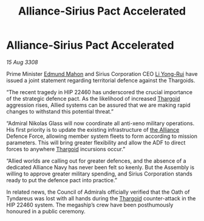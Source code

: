 :PROPERTIES:
:ID:       4986ba3e-1b32-4567-8999-6a6be8c417f2
:END:
#+title: Alliance-Sirius Pact Accelerated
#+filetags: :galnet:

* Alliance-Sirius Pact Accelerated

/15 Aug 3308/

Prime Minister [[id:da80c263-3c2d-43dd-ab3f-1fbf40490f74][Edmund Mahon]] and Sirius Corporation CEO [[id:f0655b3a-aca9-488f-bdb3-c481a42db384][Li Yong-Rui]] have issued a joint statement regarding territorial defence against the Thargoids. 

“The recent tragedy in HIP 22460 has underscored the crucial importance of the strategic defence pact. As the likelihood of increased [[id:09343513-2893-458e-a689-5865fdc32e0a][Thargoid]] aggression rises, Allied systems can be assured that we are making rapid changes to withstand this potential threat.” 

“Admiral Nikolas Glass will now coordinate all anti-xeno military operations. His first priority is to update the existing infrastructure of [[id:1d726aa0-3e07-43b4-9b72-074046d25c3c][the Alliance]] Defence Force, allowing member system fleets to form according to mission parameters. This will bring greater flexibility and allow the ADF to direct forces to anywhere [[id:09343513-2893-458e-a689-5865fdc32e0a][Thargoid]] incursions occur.” 

“Allied worlds are calling out for greater defences, and the absence of a dedicated Alliance Navy has never been felt so keenly. But the Assembly is willing to approve greater military spending, and Sirius Corporation stands ready to put the defence pact into practice.” 

In related news, the Council of Admirals officially verified that the Oath of Tyndareus was lost with all hands during the [[id:09343513-2893-458e-a689-5865fdc32e0a][Thargoid]] counter-attack in the HIP 22460 system. The megaship’s crew have been posthumously honoured in a public ceremony.
